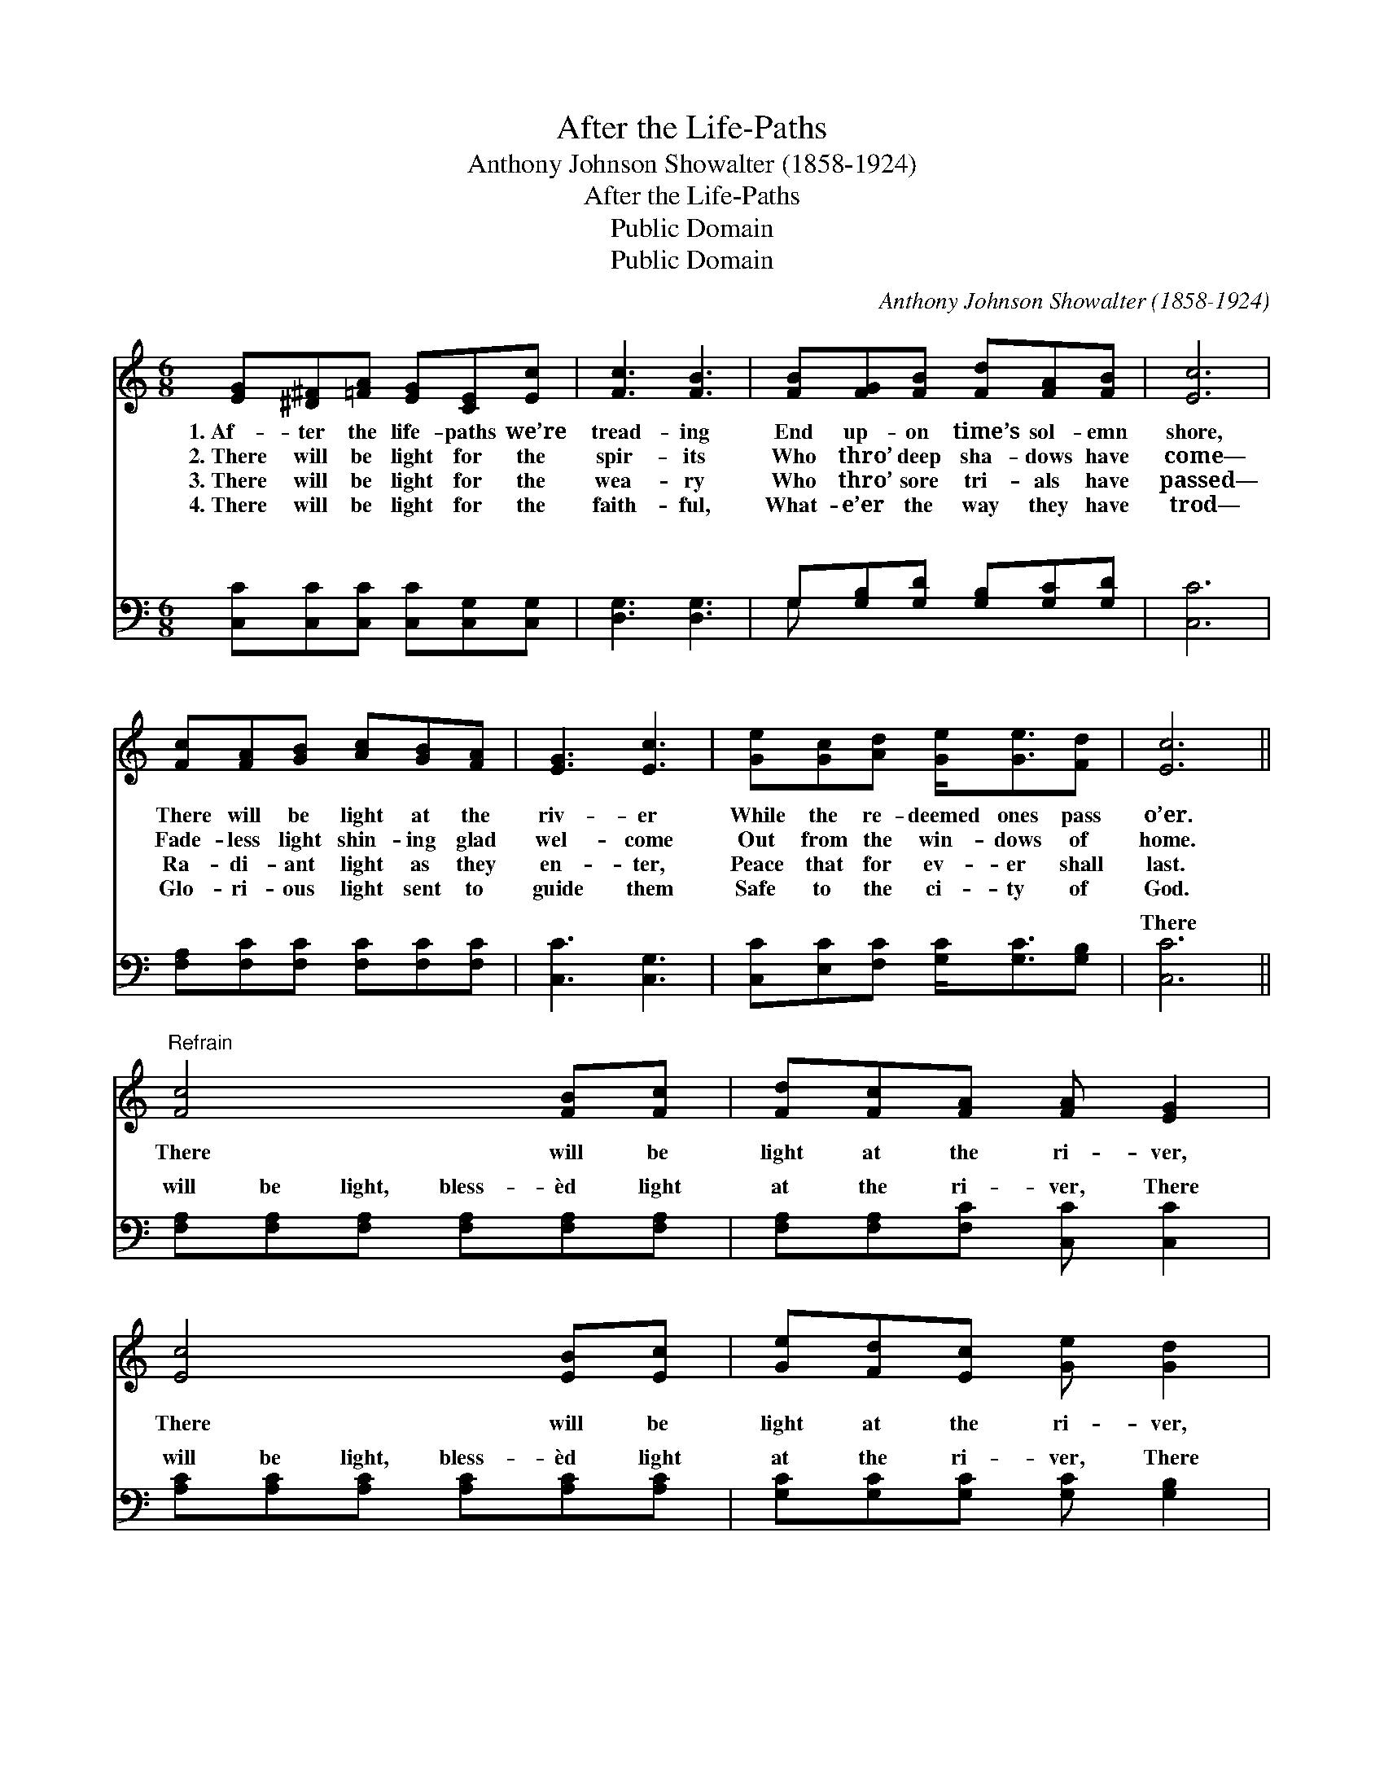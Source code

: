 X:1
T:After the Life-Paths
T:Anthony Johnson Showalter (1858-1924)
T:After the Life-Paths
T:Public Domain
T:Public Domain
C:Anthony Johnson Showalter (1858-1924)
Z:Public Domain
%%score ( 1 2 ) ( 3 4 )
L:1/8
M:6/8
K:C
V:1 treble 
V:2 treble 
V:3 bass 
V:4 bass 
V:1
 [EG][^D^F][=FA] [EG][CE][Ec] | [Fc]3 [FB]3 | [FB][FG][FB] [Fd][FA][FB] | [Ec]6 | %4
w: 1.~Af- ter the life- paths we’re|tread- ing|End up- on time’s sol- emn|shore,|
w: 2.~There will be light for the|spir- its|Who thro’ deep sha- dows have|come—|
w: 3.~There will be light for the|wea- ry|Who thro’ sore tri- als have|passed—|
w: 4.~There will be light for the|faith- ful,|What- e’er the way they have|trod—|
 [Fc][FA][GB] [Ac][GB][FA] | [EG]3 [Ec]3 | [Ge][Gc][Ad] [Ge]<[Ge][Fd] | [Ec]6 || %8
w: There will be light at the|riv- er|While the re- deemed ones pass|o’er.|
w: Fade- less light shin- ing glad|wel- come|Out from the win- dows of|home.|
w: Ra- di- ant light as they|en- ter,|Peace that for ev- er shall|last.|
w: Glo- ri- ous light sent to|guide them|Safe to the ci- ty of|God.|
"^Refrain" [Fc]4 [FB][Fc] | [Fd][Fc][FA] [FA] [EG]2 | [Ec]4 [EB][Ec] | [Ge][Fd][Ec] [Ge] [Gd]2 | %12
w: ||||
w: There will be|light at the ri- ver,|There will be|light at the ri- ver,|
w: ||||
w: ||||
 [_Be]4 [Bd][Bc] | [Ac][^GB][Ac] [Ad] [FA]2 | [EG][Ec][Fd] [Ge]<[Ge][Fd] | (E2 F E3) |] %16
w: ||||
w: There will be|light at the ri- ver,|While the re- deemed ones pass|o’er. * *|
w: ||||
w: ||||
V:2
 x6 | x6 | x6 | x6 | x6 | x6 | x6 | x6 || x6 | x6 | x6 | x6 | x6 | x6 | x6 | c6 |] %16
V:3
 [C,C][C,C][C,C] [C,C][C,G,][C,G,] | [D,G,]3 [D,G,]3 | G,[G,B,][G,D] [G,B,][G,C][G,D] | [C,C]6 | %4
w: ~ ~ ~ ~ ~ ~|~ ~|~ ~ ~ ~ ~ ~|~|
 [F,A,][F,C][F,C] [F,C][F,C][F,C] | [C,C]3 [C,G,]3 | [C,C][E,C][F,C] [G,C]<[G,C][G,B,] | [C,C]6 || %8
w: ~ ~ ~ ~ ~ ~|~ ~|~ ~ ~ ~ ~ ~|There|
 [F,A,][F,A,][F,A,] [F,A,][F,A,][F,A,] | [F,A,][F,A,][F,C] [C,C] [C,C]2 | %10
w: will be light, bless- èd light|at the ri- ver, There|
 [A,C][A,C][A,C] [A,C][A,C][A,C] | [G,C][G,C][G,C] [G,C] [G,B,]2 | %12
w: will be light, bless- èd light|at the ri- ver, There|
 [C,C][C,C][C,C] [C,C][D,C][E,C] | [F,C][F,C][F,C] [E,A,] [F,C]2 | %14
w: will be light, bless- èd light|at the ri- ver, While|
 [G,C][G,C][G,C] [G,C]<[G,C][G,B,] | (C2 A, C,3) |] %16
w: the re- deemed ones pass o’er.||
V:4
 x6 | x6 | G, x5 | x6 | x6 | x6 | x6 | x6 || x6 | x6 | x6 | x6 | x6 | x6 | x6 | C,6 |] %16
w: ||~||||||||||||||

